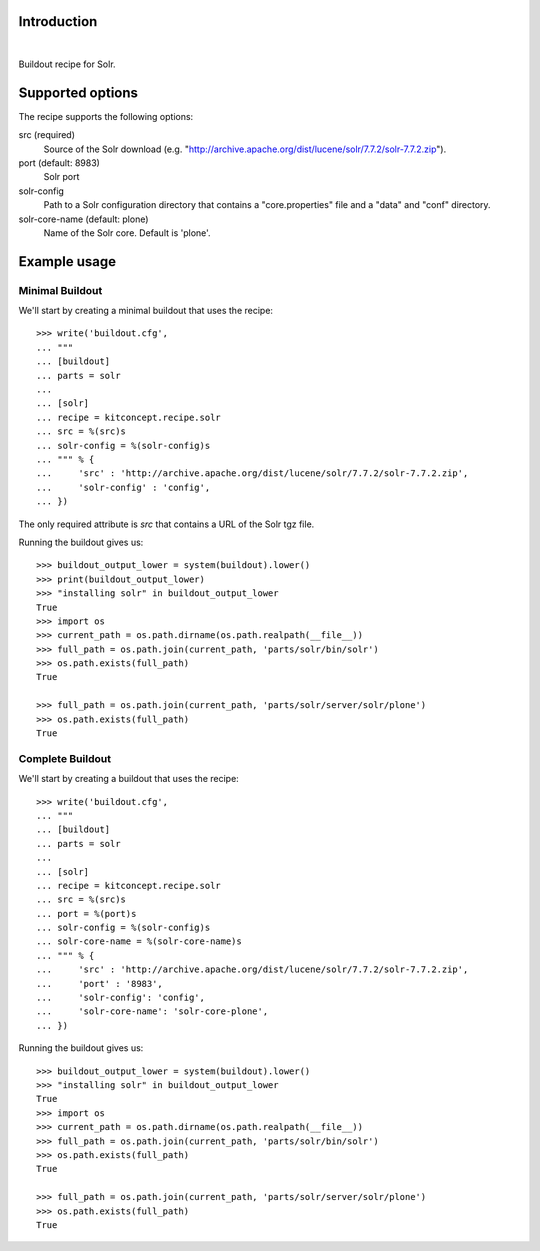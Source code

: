 Introduction
============

.. image:: https://travis-ci.org/kitconcept/kitconcept.recipe.solr.svg?branch=master
    :target: https://travis-ci.org/kitconcept/kitconcept.recipe.solr

|

.. image:: https://raw.githubusercontent.com/kitconcept/kitconcept.recipe.solr/master/kitconcept.png
   :alt: kitconcept
   :target: https://kitconcept.com/


Buildout recipe for Solr.

Supported options
=================

The recipe supports the following options:

src (required)
    Source of the Solr download (e.g. "http://archive.apache.org/dist/lucene/solr/7.7.2/solr-7.7.2.zip").

port (default: 8983)
    Solr port

solr-config
    Path to a Solr configuration directory that contains a "core.properties" file and a "data" and "conf" directory.

solr-core-name (default: plone)
    Name of the Solr core. Default is 'plone'.

Example usage
=============

Minimal Buildout
----------------

We'll start by creating a minimal buildout that uses the recipe::

    >>> write('buildout.cfg',
    ... """
    ... [buildout]
    ... parts = solr
    ...
    ... [solr]
    ... recipe = kitconcept.recipe.solr
    ... src = %(src)s
    ... solr-config = %(solr-config)s
    ... """ % {
    ...     'src' : 'http://archive.apache.org/dist/lucene/solr/7.7.2/solr-7.7.2.zip',
    ...     'solr-config' : 'config',
    ... })

The only required attribute is `src` that contains a URL of the Solr tgz file.

Running the buildout gives us::

    >>> buildout_output_lower = system(buildout).lower()
    >>> print(buildout_output_lower)
    >>> "installing solr" in buildout_output_lower
    True
    >>> import os
    >>> current_path = os.path.dirname(os.path.realpath(__file__))
    >>> full_path = os.path.join(current_path, 'parts/solr/bin/solr')
    >>> os.path.exists(full_path)
    True

    >>> full_path = os.path.join(current_path, 'parts/solr/server/solr/plone')
    >>> os.path.exists(full_path)
    True


Complete Buildout
-----------------

We'll start by creating a buildout that uses the recipe::

    >>> write('buildout.cfg',
    ... """
    ... [buildout]
    ... parts = solr
    ...
    ... [solr]
    ... recipe = kitconcept.recipe.solr
    ... src = %(src)s
    ... port = %(port)s
    ... solr-config = %(solr-config)s
    ... solr-core-name = %(solr-core-name)s
    ... """ % {
    ...     'src' : 'http://archive.apache.org/dist/lucene/solr/7.7.2/solr-7.7.2.zip',
    ...     'port' : '8983',
    ...     'solr-config': 'config',
    ...     'solr-core-name': 'solr-core-plone',
    ... })

Running the buildout gives us::

    >>> buildout_output_lower = system(buildout).lower()
    >>> "installing solr" in buildout_output_lower
    True
    >>> import os
    >>> current_path = os.path.dirname(os.path.realpath(__file__))
    >>> full_path = os.path.join(current_path, 'parts/solr/bin/solr')
    >>> os.path.exists(full_path)
    True

    >>> full_path = os.path.join(current_path, 'parts/solr/server/solr/plone')
    >>> os.path.exists(full_path)
    True